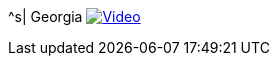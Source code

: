 ^s| [big]#Georgia#
image:button-video.png[Video, window=_blank, link=https://www.youtube.com/@TomSwanPlaysGuitar/videos]
